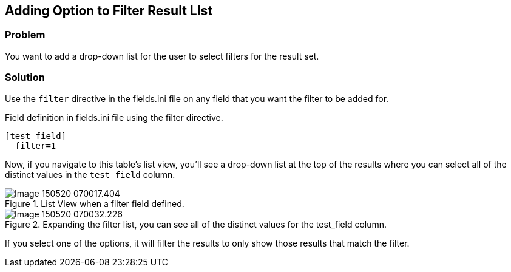 == Adding Option to Filter Result LIst

[discrete]
=== Problem

You want to add a drop-down list for the user to select filters for the result set.

=== Solution

Use the `filter` directive in the fields.ini file on any field that you want the filter to be added for.

.Field definition in fields.ini file using the filter directive.
[source,ini]
----
[test_field]
  filter=1
----

Now, if you navigate to this table's list view, you'll see a drop-down list at the top of the results where you can select all of the distinct values in the `test_field` column.

.List View when a filter field defined.
image::images/Image-150520-070017.404.png[]

.Expanding the filter list, you can see all of the distinct values for the test_field column.
image::images/Image-150520-070032.226.png[]

If you select one of the options, it will filter the results to only show those results that match the filter.